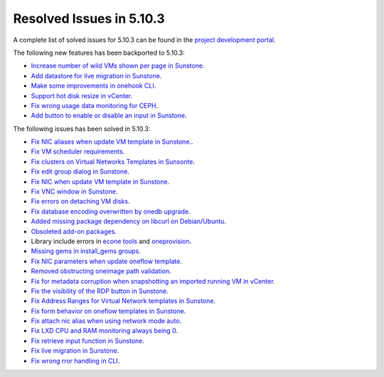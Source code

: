 .. _resolved_issues_5103:

Resolved Issues in 5.10.3
--------------------------------------------------------------------------------

A complete list of solved issues for 5.10.3 can be found in the `project development portal <https://github.com/OpenNebula/one/milestone/33>`__.

The following new features has been backported to 5.10.3:

- `Increase number of wild VMs shown per page in Sunstone <https://github.com/OpenNebula/one/issues/4162>`__.
- `Add datastore for live migration in Sunstone <https://github.com/OpenNebula/one/issues/3194>`__.
- `Make some improvements in onehook CLI <https://github.com/OpenNebula/one/issues/4203>`__.
- `Support hot disk resize in vCenter <https://github.com/OpenNebula/one/issues/1542>`__.
- `Fix wrong usage data monitoring for CEPH <https://github.com/OpenNebula/one/issues/4249>`__.
- `Add button to enable or disable an input in Sunstone <https://github.com/OpenNebula/one/issues/4276>`__.

The following issues has been solved in 5.10.3:

- `Fix NIC aliases when update VM template in Sunstone. <https://github.com/OpenNebula/one/issues/4178>`__.
- `Fix VM scheduler requirements <https://github.com/OpenNebula/one/issues/4177>`__.
- `Fix clusters on Virtual Networks Templates in Sunsonte <https://github.com/OpenNebula/one/issues/4169>`__.
- `Fix edit group dialog in Sunstone <https://github.com/OpenNebula/one/issues/4153>`__.
- `Fix NIC when update VM template in Sunstone <https://github.com/OpenNebula/one/issues/4204>`__.
- `Fix VNC window in Sunstone <https://github.com/OpenNebula/one/issues/4083>`__.
- `Fix errors on detaching VM disks <https://github.com/OpenNebula/one/issues/4164>`__.
- `Fix database encoding overwritten by onedb upgrade <https://github.com/OpenNebula/one/issues/4212>`__.
- `Added missing package dependency on libcurl on Debian/Ubuntu <https://github.com/OpenNebula/packages/issues/120>`__.
- `Obsoleted add-on packages <https://github.com/OpenNebula/packages/issues/122>`__.
- Library include errors in `econe tools <https://github.com/OpenNebula/one/issues/4226>`__ and `oneprovision <https://github.com/OpenNebula/one/pull/4228>`__.
- `Missing gems in install_gems groups <https://github.com/OpenNebula/one/issues/4092>`__.
- `Fix NIC parameters when update oneflow template <https://github.com/OpenNebula/one/issues/4238>`__.
- `Removed obstructing oneimage path validation <https://github.com/OpenNebula/one/issues/4221>`__.
- `Fix for metadata corruption when snapshotting an imported running VM in vCenter <https://github.com/OpenNebula/one/issues/3844>`__.
- `Fix the visibility of the RDP button in Sunstone <https://github.com/OpenNebula/one/issues/4241>`__.
- `Fix Address Ranges for Virtual Network templates in Sunstone <https://github.com/OpenNebula/one/issues/4234>`__.
- `Fix form behavior on oneflow templates in Sunstone <https://github.com/OpenNebula/one/issues/4263>`__.
- `Fix attach nic alias when using network mode auto <https://github.com/OpenNebula/one/issues/4262>`__.
- `Fix LXD CPU and RAM monitoring always being 0 <https://github.com/OpenNebula/one/issues/4250>`__.
- `Fix retrieve input function in Sunstone <https://github.com/OpenNebula/one/issues/4269>`__.
- `Fix live migration in Sunstone <https://github.com/OpenNebula/one/issues/4286>`__.
- `Fix wrong rror handling in CLI <https://github.com/OpenNebula/one/issues/2689>`__.
